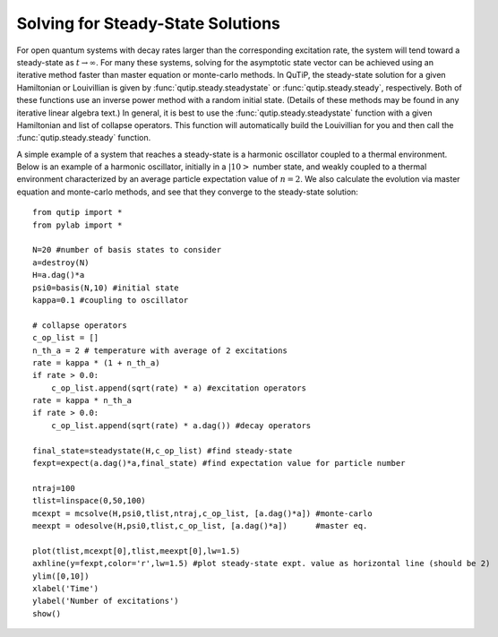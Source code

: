 .. QuTiP 
   Copyright (C) 2011-2012, Paul D. Nation & Robert J. Johansson

.. _steady:

*************************************
Solving for Steady-State Solutions
*************************************

For open quantum systems with decay rates larger than the corresponding excitation rate, the system will tend toward a steady-state as :math:`t\rightarrow\infty`.  For many these systems, solving for the asymptotic state vector can be achieved using an iterative method faster than master equation or monte-carlo methods.  In QuTiP, the steady-state solution for a given Hamiltonian or Louivillian is given by :func:`qutip.steady.steadystate` or :func:`qutip.steady.steady`, respectively.  Both of these functions use an inverse power method with a random initial state.  (Details of these methods may be found in any iterative linear algebra text.)  In general, it is best to use the :func:`qutip.steady.steadystate` function with a given Hamiltonian and list of collapse operators.  This function will automatically build the Louivillian for you and then call the :func:`qutip.steady.steady` function. 

A simple example of a system that reaches a steady-state is a harmonic oscillator coupled to a thermal environment.  Below is an example of a harmonic oscillator, initially in a :math:`\left|10\right>` number state, and weakly coupled to a thermal environment characterized by an average particle expectation value of :math:`n=2`.  We also calculate the evolution via master equation and monte-carlo methods, and see that they converge to the steady-state solution::
    
    from qutip import *
    from pylab import *
    
    N=20 #number of basis states to consider
    a=destroy(N)
    H=a.dag()*a 
    psi0=basis(N,10) #initial state
    kappa=0.1 #coupling to oscillator
    
    # collapse operators
    c_op_list = []
    n_th_a = 2 # temperature with average of 2 excitations
    rate = kappa * (1 + n_th_a)
    if rate > 0.0:
        c_op_list.append(sqrt(rate) * a) #excitation operators
    rate = kappa * n_th_a
    if rate > 0.0:
        c_op_list.append(sqrt(rate) * a.dag()) #decay operators
    
    final_state=steadystate(H,c_op_list) #find steady-state
    fexpt=expect(a.dag()*a,final_state) #find expectation value for particle number

    ntraj=100
    tlist=linspace(0,50,100)
    mcexpt = mcsolve(H,psi0,tlist,ntraj,c_op_list, [a.dag()*a]) #monte-carlo
    meexpt = odesolve(H,psi0,tlist,c_op_list, [a.dag()*a])      #master eq.

    plot(tlist,mcexpt[0],tlist,meexpt[0],lw=1.5)
    axhline(y=fexpt,color='r',lw=1.5) #plot steady-state expt. value as horizontal line (should be 2)
    ylim([0,10])
    xlabel('Time')
    ylabel('Number of excitations')
    show()

.. _steady-figure: 
.. figure:: guide-steady.png
   :align: center
   :width: 4in

